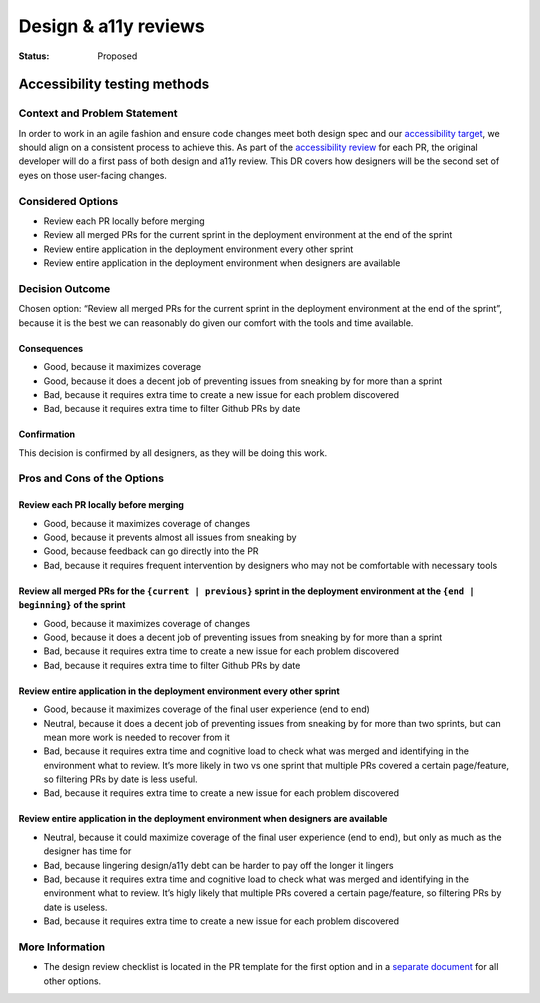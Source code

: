 =====================
Design & a11y reviews
=====================

:Status: Proposed

.. raw:: html

   <!-- we need to disable MD025, because we use the different heading "ADR Template" in the homepage (see above) than it is foreseen in the template -->

.. raw:: html

   <!-- markdownlint-disable-next-line MD025 -->

Accessibility testing methods
=============================

Context and Problem Statement
-----------------------------

In order to work in an agile fashion and ensure code changes meet both
design spec and our `accessibility target <adr_a11y-target.md>`__, we
should align on a consistent process to achieve this. As part of the
`accessibility review <adr_a11y-methods.md>`__ for each PR, the original
developer will do a first pass of both design and a11y review. This DR
covers how designers will be the second set of eyes on those user-facing
changes.

Considered Options
------------------

-  Review each PR locally before merging
-  Review all merged PRs for the current sprint in the deployment
   environment at the end of the sprint
-  Review entire application in the deployment environment every other
   sprint
-  Review entire application in the deployment environment when
   designers are available

Decision Outcome
----------------

Chosen option: “Review all merged PRs for the current sprint in the
deployment environment at the end of the sprint”, because it is the best
we can reasonably do given our comfort with the tools and time
available.

Consequences
~~~~~~~~~~~~

-  Good, because it maximizes coverage
-  Good, because it does a decent job of preventing issues from sneaking
   by for more than a sprint
-  Bad, because it requires extra time to create a new issue for each
   problem discovered
-  Bad, because it requires extra time to filter Github PRs by date

Confirmation
~~~~~~~~~~~~

This decision is confirmed by all designers, as they will be doing this
work.

Pros and Cons of the Options
----------------------------

Review each PR locally before merging
~~~~~~~~~~~~~~~~~~~~~~~~~~~~~~~~~~~~~

-  Good, because it maximizes coverage of changes
-  Good, because it prevents almost all issues from sneaking by
-  Good, because feedback can go directly into the PR
-  Bad, because it requires frequent intervention by designers who may
   not be comfortable with necessary tools

Review all merged PRs for the ``{current | previous}`` sprint in the deployment environment at the ``{end | beginning}`` of the sprint
~~~~~~~~~~~~~~~~~~~~~~~~~~~~~~~~~~~~~~~~~~~~~~~~~~~~~~~~~~~~~~~~~~~~~~~~~~~~~~~~~~~~~~~~~~~~~~~~~~~~~~~~~~~~~~~~~~~~~~~~~~~~~~~~~~~~~~

-  Good, because it maximizes coverage of changes
-  Good, because it does a decent job of preventing issues from sneaking
   by for more than a sprint
-  Bad, because it requires extra time to create a new issue for each
   problem discovered
-  Bad, because it requires extra time to filter Github PRs by date

Review entire application in the deployment environment every other sprint
~~~~~~~~~~~~~~~~~~~~~~~~~~~~~~~~~~~~~~~~~~~~~~~~~~~~~~~~~~~~~~~~~~~~~~~~~~

-  Good, because it maximizes coverage of the final user experience (end
   to end)
-  Neutral, because it does a decent job of preventing issues from
   sneaking by for more than two sprints, but can mean more work is
   needed to recover from it
-  Bad, because it requires extra time and cognitive load to check what
   was merged and identifying in the environment what to review. It’s
   more likely in two vs one sprint that multiple PRs covered a certain
   page/feature, so filtering PRs by date is less useful.
-  Bad, because it requires extra time to create a new issue for each
   problem discovered

Review entire application in the deployment environment when designers are available
~~~~~~~~~~~~~~~~~~~~~~~~~~~~~~~~~~~~~~~~~~~~~~~~~~~~~~~~~~~~~~~~~~~~~~~~~~~~~~~~~~~~

-  Neutral, because it could maximize coverage of the final user
   experience (end to end), but only as much as the designer has time
   for
-  Bad, because lingering design/a11y debt can be harder to pay off the
   longer it lingers
-  Bad, because it requires extra time and cognitive load to check what
   was merged and identifying in the environment what to review. It’s
   higly likely that multiple PRs covered a certain page/feature, so
   filtering PRs by date is useless.
-  Bad, because it requires extra time to create a new issue for each
   problem discovered

More Information
----------------

-  The design review checklist is located in the PR template for the
   first option and in a `separate
   document <../design-review-process.md>`__ for all other options.
